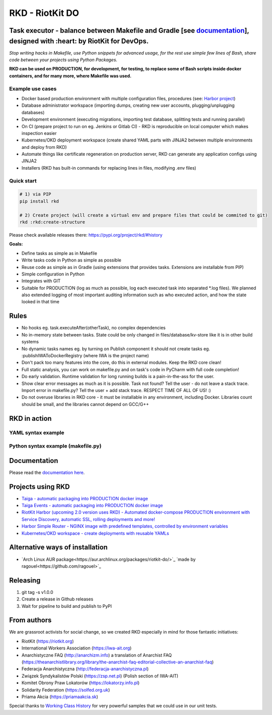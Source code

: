 RKD - RiotKit DO
================

.. image:: ./docs/background.png


.. image:: http://www.repostatus.org/badges/latest/active.svg
	:alt: Project Status: Active – The project has reached a stable, usable state and is being actively developed.
	:target: http://www.repostatus.org/#active

.. PyPI version — https://badge.fury.io/py/

.. image:: https://img.shields.io/github/v/release/riotkit-org/riotkit-do?include_prereleases
	:target: https://img.shields.io/github/v/release/riotkit-org/riotkit-do?include_prereleases
	:alt: Github Release

.. image:: https://img.shields.io/badge/Made%20with-Python-1f425f.svg
	:target: https://img.shields.io/badge/Made%20with-Python-1f425f.svg
	:alt: Made with Python
    
.. image:: https://img.shields.io/pypi/l/rkd.svg
	:target: https://img.shields.io/pypi/l/rkd.svg
	:alt: License

.. image:: https://travis-ci.com/riotkit-org/riotkit-do.svg?branch=master
	:target: https://travis-ci.com/riotkit-org/riotkit-do
	:alt: Travis CI
    
.. image:: https://img.shields.io/badge/PRs-welcome-brightgreen.svg?style=flat-square
	:target: https://img.shields.io/badge/PRs-welcome-brightgreen.svg?style=flat-square
	:alt: PRs welcome
    
.. image:: https://img.shields.io/github/issues-pr/riotkit-org/riotkit-do.svg
	:target: https://img.shields.io/github/issues-pr/riotkit-org/riotkit-do.svg
	:alt: PRs open

.. image:: https://img.shields.io/github/issues/riotkit-org/riotkit-do.svg
	:target: https://img.shields.io/github/issues/riotkit-org/riotkit-do.svg
	:alt: Issues open


Task executor - balance between Makefile and Gradle [see documentation_], designed with :heart:   by RiotKit for DevOps.
------------------------------------------------------------------------------------------------------------------------

*Stop writing hacks in Makefile, use Python snippets for advanced usage, for the rest use simple few lines of Bash, share code between your projects using Python Packages.*


**RKD can be used on PRODUCTION, for development, for testing, to replace some of Bash scripts inside docker containers,
and for many more, where Makefile was used.**

Example use cases
~~~~~~~~~~~~~~~~~

- Docker based production environment with multiple configuration files, procedures (see: `Harbor project <https://github.com/riotkit-org/riotkit-harbor>`_)
- Database administrator workspace (importing dumps, creating new user accounts, plugging/unplugging databases)
- Development environment (executing migrations, importing test database, splitting tests and running parallel)
- On CI (prepare project to run on eg. Jenkins or Gitlab CI) - RKD is reproducible on local computer which makes inspection easier
- Kubernetes/OKD deployment workspace (create shared YAML parts with JINJA2 between multiple environments and deploy from RKD)
- Automate things like certificate regeneration on production server, RKD can generate any application configs using JINJA2
- Installers (RKD has built-in commands for replacing lines in files, modifying .env files)

Quick start
~~~~~~~~~~~

.. code:: bash

    # 1) via PIP
    pip install rkd

    # 2) Create project (will create a virtual env and prepare files that could be commited to git)
    rkd :rkd:create-structure

Please check available releases there: https://pypi.org/project/rkd/#history

**Goals:**

- Define tasks as simple as in Makefile
- Write tasks code in Python as simple as possible
- Reuse code as simple as in Gradle (using extensions that provides tasks. Extensions are installable from PIP)
- Simple configuration in Python
- Integrates with GIT
- Suitable for PRODUCTION (log as much as possible, log each executed task into separated \*.log files). We planned also extended logging of most important auditing information such as who executed action, and how the state looked in that time


Rules
-----

-  No hooks eg. task.executeAfter(otherTask), no complex dependencies
-  No in-memory state between tasks. State could be only changed in files/database/kv-store like it is in other build systems
-  No dynamic tasks names eg. by turning on Publish component it should
   not create tasks eg. :publishIWAToDockerRegistry (where IWA is the
   project name)
-  Don't pack too many features into the core, do this in external modules. Keep the RKD core clean!
-  Full static analysis, you can work on makefile.py and on task's code in PyCharm with full code completion!
-  Do early validation. Runtime validation for long running builds is a pain-in-the-ass for the user.
-  Show clear error messages as much as it is possible. Task not found? Tell the user - do not leave a stack trace. Import error in makefile.py? Tell the user + add stack trace. RESPECT TIME OF ALL OF US! :)
-  Do not overuse libraries in RKD core - it must be installable in any environment, including Docker. Libraries count should be small, and the libraries cannot depend on GCC/G++

RKD in action
-------------

YAML syntax example
~~~~~~~~~~~~~~~~~~~

.. image:: ./docs/yaml-example.jpg

Python syntax example (makefile.py)
~~~~~~~~~~~~~~~~~~~~~~~~~~~~~~~~~~~

.. image:: ./docs/makefile.png

Documentation
-------------

Please read the documentation_ here_.

.. _documentation: https://riotkit-do.readthedocs.io/en/latest/
.. _here: https://riotkit-do.readthedocs.io/en/latest/

Projects using RKD
------------------

- `Taiga - automatic packaging into PRODUCTION docker image <https://github.com/riotkit-org/docker-taiga>`_
- `Taiga Events - automatic packaging into PRODUCTION docker image <https://github.com/riotkit-org/docker-taiga-events>`_
- `RiotKit Harbor (upcoming 2.0 version uses RKD) - Automated docker-compose PRODUCTION environment with Service Discovery, automatic SSL, rolling deployments and more! <https://github.com/riotkit-org/riotkit-harbor>`_
- `Harbor Simple Router - NGINX image with predefined templates, controlled by environment variables <https://github.com/riotkit-org/harbor-simple-router>`_
- `Kubernetes/OKD workspace - create deployments with reusable YAMLs <https://github.com/riotkit-org/riotkit-do-example-kubernetes-workspace>`_

Alternative ways of installation
--------------------------------

- `Arch Linux AUR package<https://aur.archlinux.org/packages/riotkit-do/>`_ `made by ragouel<https://github.com/ragouel>`_

Releasing
---------

1. git tag -s v1.0.0
2. Create a release in Github releases
3. Wait for pipeline to build and publish to PyPI

From authors
------------

We are grassroot activists for social change, so we created RKD especially in mind for those fantastic initiatives:

- RiotKit (https://riotkit.org)
- International Workers Association (https://iwa-ait.org)
- Anarchistyczne FAQ (http://anarchizm.info) a translation of Anarchist FAQ (https://theanarchistlibrary.org/library/the-anarchist-faq-editorial-collective-an-anarchist-faq)
- Federacja Anarchistyczna (http://federacja-anarchistyczna.pl)
- Związek Syndykalistów Polski (https://zsp.net.pl) (Polish section of IWA-AIT)
- Komitet Obrony Praw Lokatorów (https://lokatorzy.info.pl)
- Solidarity Federation (https://solfed.org.uk)
- Priama Akcia (https://priamaakcia.sk)

Special thanks to `Working Class History <https://twitter.com/wrkclasshistory>`_ for very powerful samples that we could use in our unit tests.
